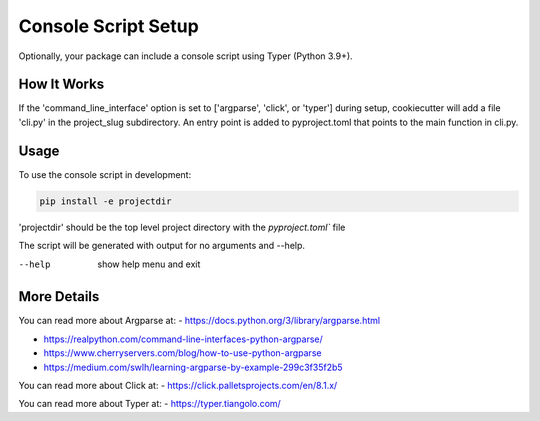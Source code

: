 .. _console-script-setup:


Console Script Setup
====================

Optionally, your package can include a console script using Typer (Python 3.9+).

How It Works
------------

If the 'command_line_interface' option is set to ['argparse', 'click', or 'typer'] during setup, cookiecutter will
add a file 'cli.py' in the project_slug subdirectory. An entry point is added to
pyproject.toml that points to the main function in cli.py.

Usage
-----
To use the console script in development:

.. code-block:: bash

    pip install -e projectdir

'projectdir' should be the top level project directory with the `pyproject.toml`` file

The script will be generated with output for no arguments and --help.

--help
    show help menu and exit

More Details
------------

You can read more about Argparse at:
- https://docs.python.org/3/library/argparse.html
  
- https://realpython.com/command-line-interfaces-python-argparse/
  
- https://www.cherryservers.com/blog/how-to-use-python-argparse

- https://medium.com/swlh/learning-argparse-by-example-299c3f35f2b5

You can read more about Click at:
- https://click.palletsprojects.com/en/8.1.x/

You can read more about Typer at:
- https://typer.tiangolo.com/
